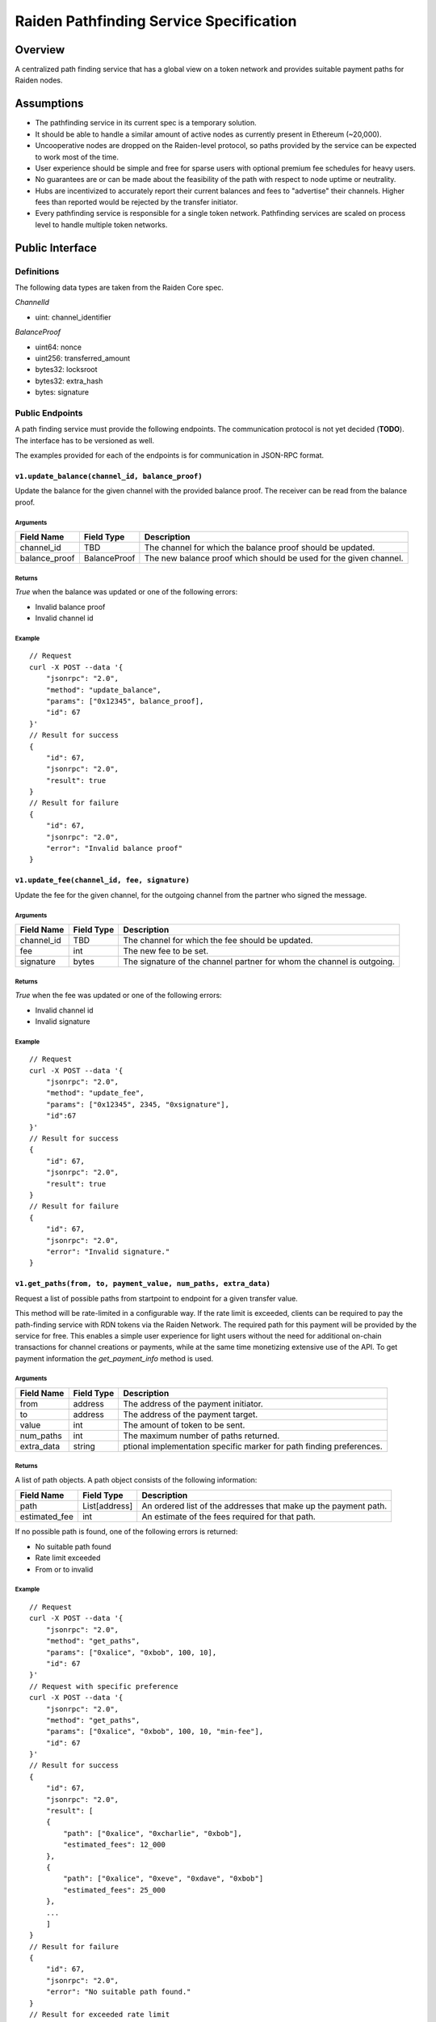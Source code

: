 Raiden Pathfinding Service Specification
########################################

Overview
========

A centralized path finding service that has a global view on a token network and provides suitable payment paths for Raiden nodes.

Assumptions
===========

* The pathfinding service in its current spec is a temporary solution.
* It should be able to handle a similar amount of active nodes as currently present in Ethereum (~20,000).
* Uncooperative nodes are dropped on the Raiden-level protocol, so paths provided by the service can be expected to work most of the time.
* User experience should be simple and free for sparse users with optional premium fee schedules for heavy users.
* No guarantees are or can be made about the feasibility of the path with respect to node uptime or neutrality.
* Hubs are incentivized to accurately report their current balances and fees to "advertise" their channels. Higher fees than reported would be rejected by the transfer initiator.
* Every pathfinding service is responsible for a single token network. Pathfinding services are scaled on process level to handle multiple token networks.


Public Interface
================

Definitions
-----------

The following data types are taken from the Raiden Core spec.

*ChannelId*

* uint: channel_identifier

*BalanceProof*

* uint64: nonce
* uint256: transferred_amount
* bytes32: locksroot
* bytes32: extra_hash
* bytes: signature

Public Endpoints
----------------

A path finding service must provide the following endpoints. The communication protocol is not yet decided (**TODO**). The interface has to be versioned as well.

The examples provided for each of the endpoints is for communication in JSON-RPC format.

``v1.update_balance(channel_id, balance_proof)``
^^^^^^^^^^^^^^^^^^^^^^^^^^^^^^^^^^^^^^^^^^^^^^^^

Update the balance for the given channel with the provided balance proof. The receiver can be read from the balance proof.

Arguments
"""""""""

+----------------------+---------------+-------------------------------------------------------------------+
| Field Name           | Field Type    |  Description                                                      |
+======================+===============+===================================================================+
| channel_id           | TBD           | The channel for which the balance proof should be updated.        |
+----------------------+---------------+-------------------------------------------------------------------+
| balance_proof        | BalanceProof  | The new balance proof which should be used for the given channel. |
+----------------------+---------------+-------------------------------------------------------------------+

Returns
"""""""
*True* when the balance was updated or one of the following errors:

* Invalid balance proof
* Invalid channel id

Example
"""""""
::

    // Request
    curl -X POST --data '{
        "jsonrpc": "2.0",
        "method": "update_balance",
        "params": ["0x12345", balance_proof],
        "id": 67
    }'
    // Result for success
    {
        "id": 67,
        "jsonrpc": "2.0",
        "result": true
    }
    // Result for failure
    {
        "id": 67,
        "jsonrpc": "2.0",
        "error": "Invalid balance proof"
    }


``v1.update_fee(channel_id, fee, signature)``
^^^^^^^^^^^^^^^^^^^^^^^^^^^^^^^^^^^^^^^^^^^^^
Update the fee for the given channel, for the outgoing channel from the partner who signed the message.

Arguments
"""""""""

+----------------------+---------------+-----------------------------------------------------------------------+
| Field Name           | Field Type    |  Description                                                          |
+======================+===============+=======================================================================+
| channel_id           | TBD           | The channel for which the fee should be updated.                      |
+----------------------+---------------+-----------------------------------------------------------------------+
| fee                  | int           | The new fee to be set.                                                |
+----------------------+---------------+-----------------------------------------------------------------------+
| signature            | bytes         | The signature of the channel partner for whom the channel is outgoing.|
+----------------------+---------------+-----------------------------------------------------------------------+

Returns
"""""""
*True* when the fee was updated or one of the following errors:

* Invalid channel id
* Invalid signature

Example
"""""""
::

    // Request
    curl -X POST --data '{
        "jsonrpc": "2.0",
        "method": "update_fee",
        "params": ["0x12345", 2345, "0xsignature"],
        "id":67
    }'
    // Result for success
    {
        "id": 67,
        "jsonrpc": "2.0",
        "result": true
    }
    // Result for failure
    {
        "id": 67,
        "jsonrpc": "2.0",
        "error": "Invalid signature."
    }

``v1.get_paths(from, to, payment_value, num_paths, extra_data)``
^^^^^^^^^^^^^^^^^^^^^^^^^^^^^^^^^^^^^^^^^^^^^^^^^^^^^^^^^^^^^^^^

Request a list of possible paths from startpoint to endpoint for a given transfer value.

This method will be rate-limited in a configurable way. If the rate limit is exceeded, clients can be required to pay the path-finding service with RDN tokens via the Raiden Network. The required path for this payment will be provided by the service for free. This enables a simple user experience for light users without the need for additional on-chain transactions for channel creations or payments, while at the same time monetizing extensive use of the API.
To get payment information the *get_payment_info* method is used.

Arguments
"""""""""

+----------------------+---------------+-----------------------------------------------------------------------+
| Field Name           | Field Type    |  Description                                                          |
+======================+===============+=======================================================================+
| from                 | address       | The address of the payment initiator.                                 |
+----------------------+---------------+-----------------------------------------------------------------------+
| to                   | address       | The address of the payment target.                                    |
+----------------------+---------------+-----------------------------------------------------------------------+
| value                | int           | The amount of token to be sent.                                       |
+----------------------+---------------+-----------------------------------------------------------------------+
| num_paths            | int           | The maximum number of paths returned.                                 |
+----------------------+---------------+-----------------------------------------------------------------------+
| extra_data           | string        | ptional implementation specific marker for path finding preferences.  |
+----------------------+---------------+-----------------------------------------------------------------------+

Returns
"""""""
A list of path objects. A path object consists of the following information:

+----------------------+---------------+-----------------------------------------------------------------------+
| Field Name           | Field Type    |  Description                                                          |
+======================+===============+=======================================================================+
| path                 | List[address] | An ordered list of the addresses that make up the payment path.       |
+----------------------+---------------+-----------------------------------------------------------------------+
| estimated_fee        | int           | An estimate of the fees required for that path.                       |
+----------------------+---------------+-----------------------------------------------------------------------+

If no possible path is found, one of the following errors is returned:

* No suitable path found
* Rate limit exceeded
* From or to invalid

Example
"""""""
::

    // Request
    curl -X POST --data '{
        "jsonrpc": "2.0",
        "method": "get_paths",
        "params": ["0xalice", "0xbob", 100, 10],
        "id": 67
    }'
    // Request with specific preference
    curl -X POST --data '{
        "jsonrpc": "2.0",
        "method": "get_paths",
        "params": ["0xalice", "0xbob", 100, 10, "min-fee"],
        "id": 67
    }'
    // Result for success
    {
        "id": 67,
        "jsonrpc": "2.0",
        "result": [
        {
            "path": ["0xalice", "0xcharlie", "0xbob"],
            "estimated_fees": 12_000
        },
        {
            "path": ["0xalice", "0xeve", "0xdave", "0xbob"]
            "estimated_fees": 25_000
        },
        ...
        ]
    }
    // Result for failure
    {
        "id": 67,
        "jsonrpc": "2.0",
        "error": "No suitable path found."
    }
    // Result for exceeded rate limit
    {
        "id": 67,
        "jsonrpc": "2.0",
        "error": "Rate limit exceeded, payment required. Please call ‘get_payment_info’ to establish a payment channel or wait."
    }


``v1.get_payment_info(rdn_source_address)``
^^^^^^^^^^^^^^^^^^^^^^^^^^^^^^^^^^^^^^^^^^^
Request price and path information on how and how much to pay the service for additional path requests.
The service is paid in RDN tokens, so they payer might need to open an additional channel in the RDN token network.

Arguments
"""""""""

+----------------------+---------------+-----------------------------------------------------------------------+
| Field Name           | Field Type    |  Description                                                          |
+======================+===============+=======================================================================+
| rdn_source_address   | address       | The address of payer in the RDN token network.                        |
+----------------------+---------------+-----------------------------------------------------------------------+

Returns
"""""""
An object consisting of two properties:

+----------------------+---------------+-----------------------------------------------------------------------+
| Field Name           | Field Type    |  Description                                                          |
+======================+===============+=======================================================================+
| price_per_request    | int           | The address of payer in the RDN token network.                        |
+----------------------+---------------+-----------------------------------------------------------------------+
| paths                | list          | A list of possible paths to pay the path finding service in the RDN   |
|                      |               | token network. Each object in the list contains a *path* and an       |
|                      |               | *estimated_fee* property.                                             |
+----------------------+---------------+-----------------------------------------------------------------------+

If no possible path is found, the following error is returned:

* No suitable path found

Example
"""""""
::

    // Request
    curl -X POST --data '{
        "jsonrpc": "2.0",
        "method": "get_payment_info",
        "params": ["0xrdn_alice"],
        "id":67
    }'
    // Result for success
    {
        "id": 67,
        "jsonrpc": "2.0",
        "result":
        {
            "price_per_request": 1000,
            "paths":
            [
                {
                    "path": ["0xrdn_alice", "0xrdn_eve", "0xrdn_service"],
                    "estimated_fees": 10_000
                },
                ...
            ]
        }
    // Result for failure
    {
        "id": 67,
        "jsonrpc": "2.0",
        "error": "No suitable path found."
    }


Open questions
==============

* How do clients open channels? Additional service offered by the pathfinding server?
* Is it OK to assume that clients address in the RDN token network is the same as in the (possibly) different network it asks the pathfinding service for a path?
* Do we need some kind of monitoring?
* Are the updating endpoints publicly available or just for the matrix channel listener?
* Is JSON-RPC a suitable communication protocol? What is the plan for the Monitoring service?

Next steps
==========

* Wait for a final specification of a channel id and balance proof and link the raiden protocol spec
* Find a solution for https://github.com/raiden-network/spec/issues/2
